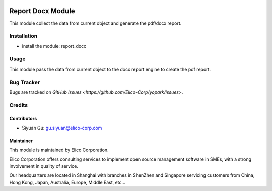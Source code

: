 .. image:: https://img.shields.io/badge/licence-AGPL--3-blue.svg
   :target: http://www.gnu.org/licenses/agpl-3.0-standalone.html
   :alt: License: AGPL-3

==================
Report Docx Module
==================

This module collect the data from current object and generate the pdf/docx report.

Installation
============

* install the module: report_docx

Usage
=====

This module pass the data from current object to the docx report engine to create the pdf report.

Bug Tracker
===========

Bugs are tracked on `GitHub Issues <https://github.com/Elico-Corp/yopark/issues>`.

Credits
=======

Contributors
------------

* Siyuan Gu: gu.siyuan@elico-corp.com

Maintainer
----------

.. image:: https://www.elico-corp.com/logo.png
   :alt: Elico Corp
   :target: https://www.elico-corp.com

This module is maintained by Elico Corporation.

Elico Corporation offers consulting services to implement open source management software in SMEs, with a strong involvement in quality of service.

Our headquarters are located in Shanghai with branches in ShenZhen and Singapore servicing customers from China, Hong Kong, Japan, Australia, Europe, Middle East, etc...
